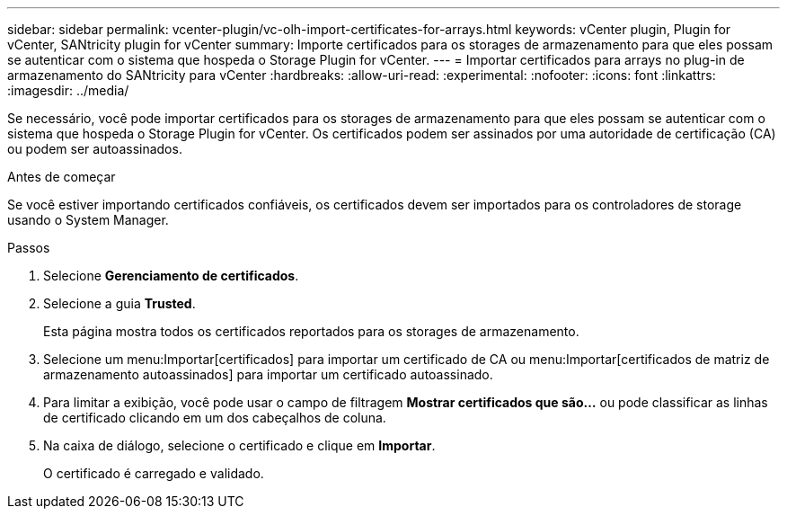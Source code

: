 ---
sidebar: sidebar 
permalink: vcenter-plugin/vc-olh-import-certificates-for-arrays.html 
keywords: vCenter plugin, Plugin for vCenter, SANtricity plugin for vCenter 
summary: Importe certificados para os storages de armazenamento para que eles possam se autenticar com o sistema que hospeda o Storage Plugin for vCenter. 
---
= Importar certificados para arrays no plug-in de armazenamento do SANtricity para vCenter
:hardbreaks:
:allow-uri-read: 
:experimental: 
:nofooter: 
:icons: font
:linkattrs: 
:imagesdir: ../media/


[role="lead"]
Se necessário, você pode importar certificados para os storages de armazenamento para que eles possam se autenticar com o sistema que hospeda o Storage Plugin for vCenter. Os certificados podem ser assinados por uma autoridade de certificação (CA) ou podem ser autoassinados.

.Antes de começar
Se você estiver importando certificados confiáveis, os certificados devem ser importados para os controladores de storage usando o System Manager.

.Passos
. Selecione *Gerenciamento de certificados*.
. Selecione a guia *Trusted*.
+
Esta página mostra todos os certificados reportados para os storages de armazenamento.

. Selecione um menu:Importar[certificados] para importar um certificado de CA ou menu:Importar[certificados de matriz de armazenamento autoassinados] para importar um certificado autoassinado.
. Para limitar a exibição, você pode usar o campo de filtragem *Mostrar certificados que são...* ou pode classificar as linhas de certificado clicando em um dos cabeçalhos de coluna.
. Na caixa de diálogo, selecione o certificado e clique em *Importar*.
+
O certificado é carregado e validado.


